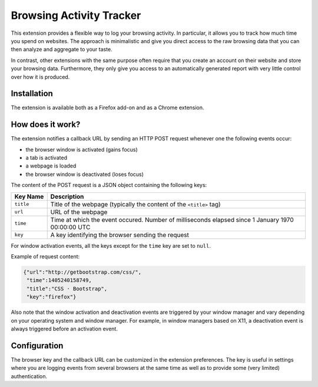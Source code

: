 Browsing Activity Tracker
=========================

This extension provides a flexible way to log your browsing activity. In
particular, it allows you to track how much time you spend on websites. The
approach is minimalistic and give you direct access to the raw browsing data
that you can then analyze and aggregate to your taste.

In contrast, other extensions with the same purpose often require that you
create an account on their website and store your browsing data. Furthermore,
they only give you access to an automatically generated report with very little
control over how it is produced.

Installation
++++++++++++

The extension is available both as a Firefox add-on and as a Chrome extension.

How does it work?
+++++++++++++++++

The extension notifies a callback URL by sending an HTTP POST request whenever
one the following events occur:

* the browser window is activated (gains focus)
* a tab is activated
* a webpage is loaded
* the browser window is deactivated (loses focus)

The content of the POST request is a JSON object containing the following keys:

=========  ===========
Key Name   Description
=========  ===========
``title``  Title of the webpage (typically the content of the ``<title>`` tag)
``url``    URL of the webpage
``time``   Time at which the event occured. Number of milliseconds elapsed since 1 January 1970 00:00:00 UTC
``key``    A key identifying the browser sending the request
=========  ===========

For window activation events, all the keys except for the ``time`` key are set
to ``null``.

Example of request content:

.. code:: json

    {"url":"http://getbootstrap.com/css/",
     "time":1405240158749,
     "title":"CSS · Bootstrap",
     "key":"firefox"}


Also note that the window activation and deactivation events are triggered by
your window manager and vary depending on your operating system and window
manager. For example, in window managers based on X11, a deactivation event is
always triggered before an activation event.

Configuration
+++++++++++++

The browser key and the callback URL can be customized in the extension
preferences. The key is useful in settings where you are logging events from
several browsers at the same time as well as to provide some (very limited)
authentication.
